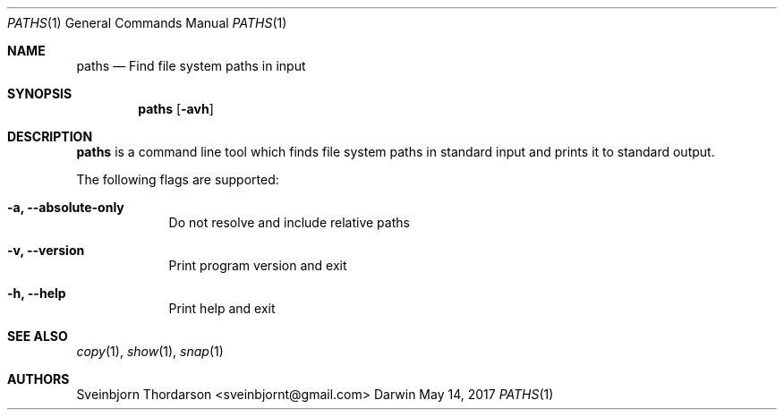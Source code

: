 .Dd May 14, 2017
.Dt PATHS 1
.Os Darwin
.Sh NAME
.Nm paths
.Nd Find file system paths in input
.Sh SYNOPSIS
.Nm
.Op Fl avh
.Sh DESCRIPTION
.Nm
is a command line tool which finds file system paths in standard
input and prints it to standard output.
.Pp
The following flags are supported:
.Bl -tag -width -indent
.It Fl a, -absolute-only
Do not resolve and include relative paths
.It Fl v, -version
Print program version and exit
.It Fl h, -help
Print help and exit
.El
.Sh SEE ALSO
.Xr copy 1 ,
.Xr show 1 ,
.Xr snap 1 
.Sh AUTHORS
.An Sveinbjorn Thordarson <sveinbjornt@gmail.com>
